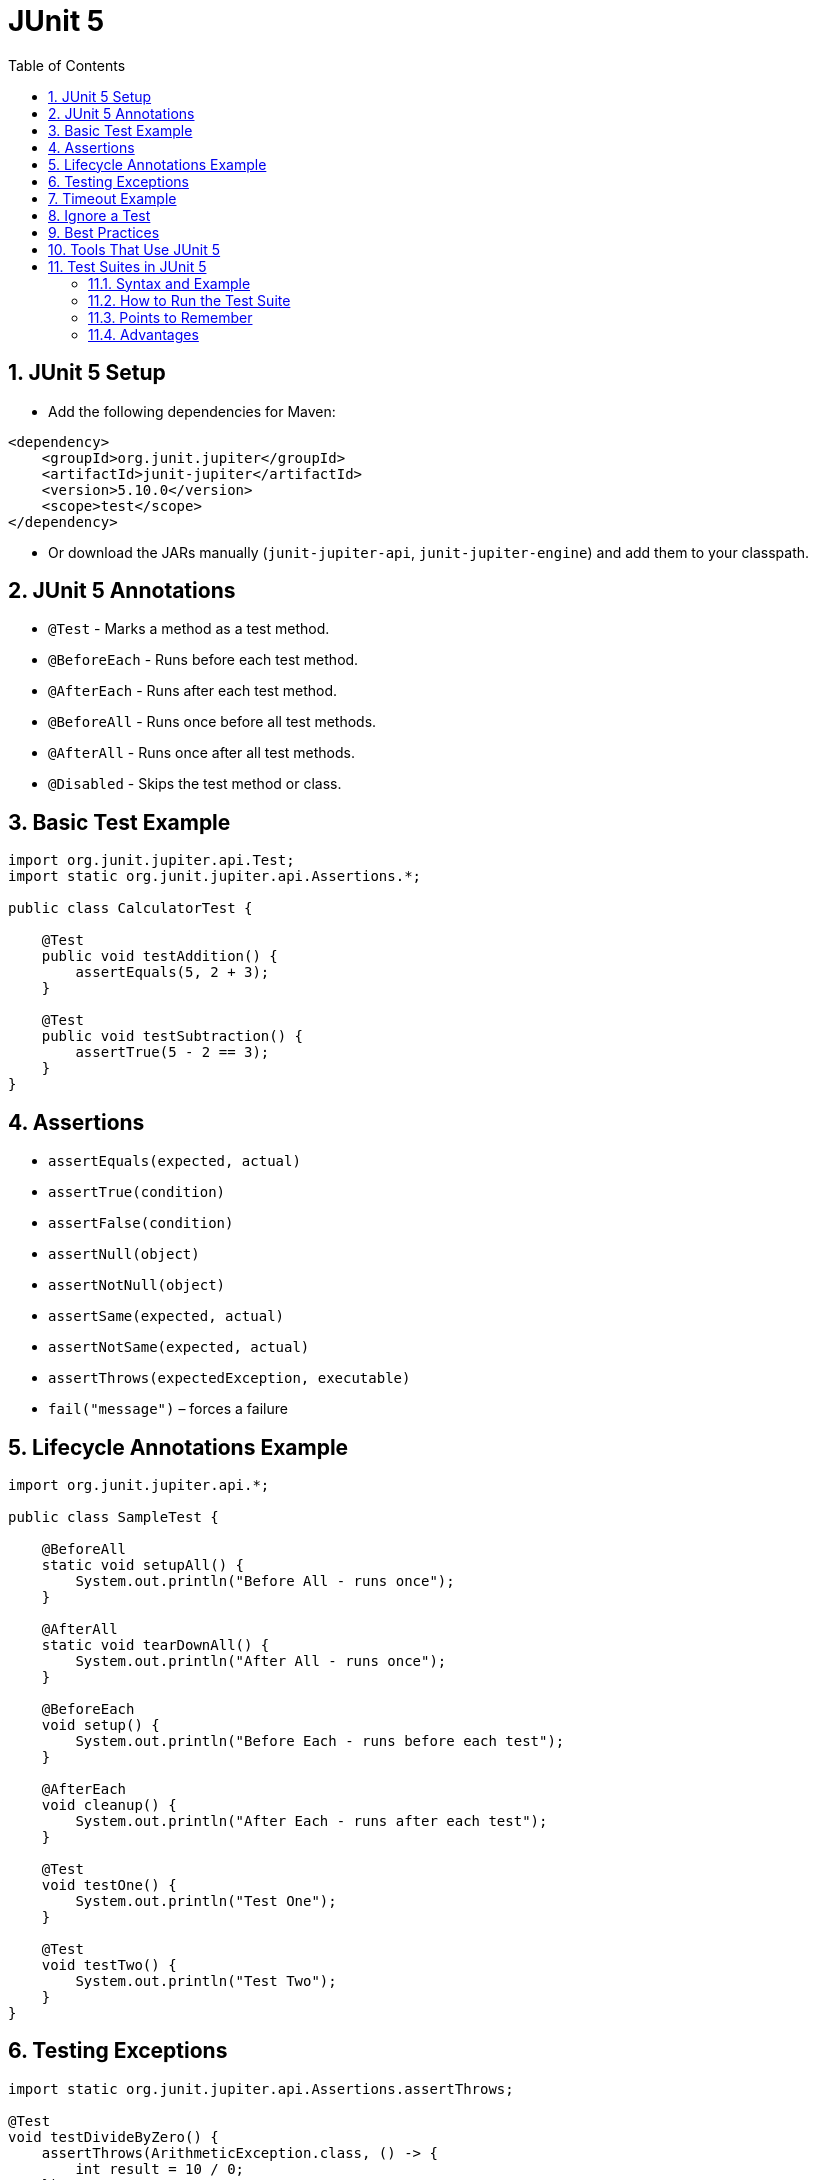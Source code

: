 = JUnit 5
:toc: right
:toclevels: 5
:sectnums: 5

== JUnit 5 Setup

* Add the following dependencies for Maven:

[source, xml]
----
<dependency>
    <groupId>org.junit.jupiter</groupId>
    <artifactId>junit-jupiter</artifactId>
    <version>5.10.0</version>
    <scope>test</scope>
</dependency>
----

* Or download the JARs manually (`junit-jupiter-api`, `junit-jupiter-engine`) and add them to your classpath.

== JUnit 5 Annotations

* `@Test` - Marks a method as a test method.
* `@BeforeEach` - Runs before each test method.
* `@AfterEach` - Runs after each test method.
* `@BeforeAll` - Runs once before all test methods.
* `@AfterAll` - Runs once after all test methods.
* `@Disabled` - Skips the test method or class.

== Basic Test Example

[source, java]
----
import org.junit.jupiter.api.Test;
import static org.junit.jupiter.api.Assertions.*;

public class CalculatorTest {

    @Test
    public void testAddition() {
        assertEquals(5, 2 + 3);
    }

    @Test
    public void testSubtraction() {
        assertTrue(5 - 2 == 3);
    }
}
----

== Assertions

* `assertEquals(expected, actual)`
* `assertTrue(condition)`
* `assertFalse(condition)`
* `assertNull(object)`
* `assertNotNull(object)`
* `assertSame(expected, actual)`
* `assertNotSame(expected, actual)`
* `assertThrows(expectedException, executable)`
* `fail("message")` – forces a failure

== Lifecycle Annotations Example

[source, java]
----
import org.junit.jupiter.api.*;

public class SampleTest {

    @BeforeAll
    static void setupAll() {
        System.out.println("Before All - runs once");
    }

    @AfterAll
    static void tearDownAll() {
        System.out.println("After All - runs once");
    }

    @BeforeEach
    void setup() {
        System.out.println("Before Each - runs before each test");
    }

    @AfterEach
    void cleanup() {
        System.out.println("After Each - runs after each test");
    }

    @Test
    void testOne() {
        System.out.println("Test One");
    }

    @Test
    void testTwo() {
        System.out.println("Test Two");
    }
}
----

== Testing Exceptions

[source, java]
----
import static org.junit.jupiter.api.Assertions.assertThrows;

@Test
void testDivideByZero() {
    assertThrows(ArithmeticException.class, () -> {
        int result = 10 / 0;
    });
}
----

== Timeout Example

[source, java]
----
import org.junit.jupiter.api.Test;
import static org.junit.jupiter.api.Assertions.assertTimeout;
import java.time.Duration;

@Test
void testTimeout() {
    assertTimeout(Duration.ofSeconds(1), () -> {
        Thread.sleep(500);
    });
}
----

== Ignore a Test

[source, java]
----
import org.junit.jupiter.api.Disabled;
import org.junit.jupiter.api.Test;

@Disabled("This test is disabled for now")
@Test
void testIgnored() {
    assertEquals(1, 2);
}
----


== Best Practices

* Name your test methods clearly (`calculateInterest_shouldReturnCorrectValue`).
* Keep tests independent.
* Use `@BeforeEach` and `@AfterEach` to avoid code duplication.
* Test both positive and negative cases.
* Run tests frequently and automate with CI/CD pipelines.

== Tools That Use JUnit 5

* IDEs: Eclipse, IntelliJ IDEA, Visual Studio Code (with plugins)
* Build tools: Maven, Gradle (have built-in JUnit 5 support)
* CI tools: Jenkins, GitHub Actions, GitLab CI/CD

== Test Suites in JUnit 5

* In JUnit 5, test suites are built using `@Suite` annotations from the `junit-platform-suite` package.
* You can group multiple test classes to run them together.

=== Syntax and Example

[source, java]
----
import org.junit.platform.suite.api.SelectClasses;
import org.junit.platform.suite.api.Suite;

@Suite
@SelectClasses({
    CalculatorTest.class,
    UserServiceTest.class,
    OrderServiceTest.class
})
public class AllTests {
    // No code needed here
}
----

* `AllTests` is the test suite that runs:
** `CalculatorTest`
** `UserServiceTest`
** `OrderServiceTest`

=== How to Run the Test Suite

* Run `AllTests` like a regular test class.
* JUnit Platform automatically executes all specified tests.

=== Points to Remember

* You must have `junit-platform-suite` dependency for suites.
* Only classes, not methods, are selected.

=== Advantages

* Simplifies batch testing.
* Organizes tests by feature, module, or layer.
* Useful for continuous integration pipelines.
